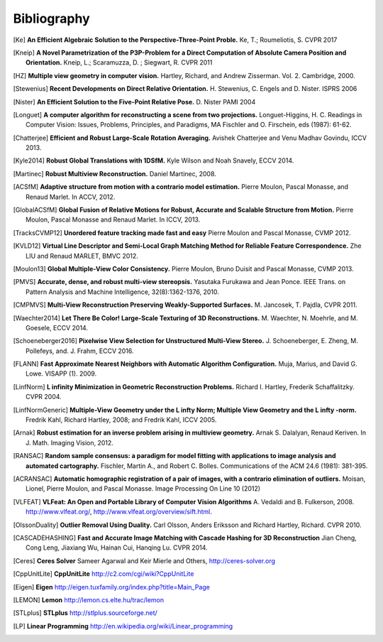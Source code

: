 .. _sec-bibliography:

============
Bibliography
============

.. [Ke] **An Efficient Algebraic Solution to the Perspective-Three-Point Proble.**
    Ke, T.; Roumeliotis, S.
    CVPR 2017

.. [Kneip] **A Novel Parametrization of the P3P-Problem for a Direct Computation of Absolute Camera Position and Orientation.**
    Kneip, L.; Scaramuzza, D. ; Siegwart, R.
    CVPR 2011

.. [HZ] **Multiple view geometry in computer vision.**
    Hartley, Richard, and Andrew Zisserman.
    Vol. 2. Cambridge, 2000.

.. [Stewenius] **Recent Developments on Direct Relative Orientation.**
      H. Stewenius, C. Engels and D. Nister.
      ISPRS 2006

.. [Nister] **An Efficient Solution to the Five-Point Relative Pose.**
    D. Nister
    PAMI 2004

.. [Longuet] **A computer algorithm for reconstructing a scene from two projections.**
    Longuet-Higgins, H. C.
    Readings in Computer Vision: Issues, Problems, Principles, and Paradigms, MA Fischler and O. Firschein, eds (1987): 61-62.

.. [Chatterjee] **Efficient and Robust Large-Scale Rotation Averaging.**
    Avishek Chatterjee and Venu Madhav Govindu, ICCV 2013.

.. [Kyle2014] **Robust Global Translations with 1DSfM.**
    Kyle Wilson and Noah Snavely, ECCV 2014.

.. [Martinec] **Robust Multiview Reconstruction.**
    Daniel Martinec, 2008.

.. [ACSfM] **Adaptive structure from motion with a contrario model estimation.**
    Pierre Moulon, Pascal Monasse, and Renaud Marlet.
    In ACCV, 2012.

.. [GlobalACSfM] **Global Fusion of Relative Motions for Robust, Accurate and Scalable Structure from Motion.**
    Pierre Moulon, Pascal Monasse and Renaud Marlet.
    In ICCV, 2013.

.. [TracksCVMP12] **Unordered feature tracking made fast and easy**
    Pierre Moulon and Pascal Monasse, CVMP 2012.

.. [KVLD12] **Virtual Line Descriptor and Semi-Local Graph Matching Method for Reliable Feature Correspondence.**
    Zhe LIU and Renaud MARLET, BMVC 2012.
    
.. [Moulon13] **Global Multiple-View Color Consistency.**
    Pierre Moulon, Bruno Duisit and Pascal Monasse, CVMP 2013.

.. [PMVS] **Accurate, dense, and robust multi-view stereopsis.**
    Yasutaka Furukawa and Jean Ponce.
    IEEE Trans. on Pattern Analysis and Machine Intelligence, 32(8):1362-1376, 2010.

.. [CMPMVS] **Multi-View Reconstruction Preserving Weakly-Supported Surfaces.**
    M. Jancosek, T. Pajdla, CVPR 2011.

.. [Waechter2014] **Let There Be Color! Large-Scale Texturing of 3D Reconstructions.**
    M. Waechter, N. Moehrle, and M. Goesele, ECCV 2014.

.. [Schoeneberger2016] **Pixelwise View Selection for Unstructured Multi-View Stereo.**
    J. Schoeneberger, E. Zheng, M. Pollefeys, and. J. Frahm, ECCV 2016.

.. [FLANN] **Fast Approximate Nearest Neighbors with Automatic Algorithm Configuration.**
    Muja, Marius, and David G. Lowe.  VISAPP (1). 2009.

.. [LinfNorm] **L infinity Minimization in Geometric Reconstruction Problems.**
    Richard I. Hartley, Frederik Schaffalitzky. CVPR 2004.

.. [LinfNormGeneric] **Multiple-View Geometry under the L infty Norm; Multiple View Geometry and the L infty -norm.**
    Fredrik Kahl, Richard Hartley, 2008; and Fredrik Kahl, ICCV 2005.

.. [Arnak] **Robust estimation for an inverse problem arising in multiview geometry.**
    Arnak S. Dalalyan, Renaud Keriven. In J. Math. Imaging Vision, 2012.

.. [RANSAC] **Random sample consensus: a paradigm for model fitting with applications to image analysis and automated cartography.**
    Fischler, Martin A., and Robert C. Bolles.
    Communications of the ACM 24.6 (1981): 381-395.

.. [ACRANSAC] **Automatic homographic registration of a pair of images, with a contrario elimination of outliers.**
    Moisan, Lionel, Pierre Moulon, and Pascal Monasse.
    Image Processing On Line 10 (2012)

.. [VLFEAT]  **VLFeat: An Open and Portable Library of Computer Vision Algorithms**
    A. Vedaldi and B. Fulkerson, 2008. http://www.vlfeat.org/, http://www.vlfeat.org/overview/sift.html.

.. [OlssonDuality] **Outlier Removal Using Duality.**
    Carl Olsson, Anders Eriksson and Richard Hartley, Richard. CVPR 2010.

.. [CASCADEHASHING] **Fast and Accurate Image Matching with Cascade Hashing for 3D Reconstruction**
   Jian Cheng, Cong Leng, Jiaxiang Wu, Hainan Cui, Hanqing Lu. CVPR 2014.

.. [Ceres] **Ceres Solver**
    Sameer Agarwal and Keir Mierle and Others, http://ceres-solver.org

.. [CppUnitLite] **CppUnitLite** http://c2.com/cgi/wiki?CppUnitLite

.. [Eigen] **Eigen** http://eigen.tuxfamily.org/index.php?title=Main_Page

.. [LEMON] **Lemon** http://lemon.cs.elte.hu/trac/lemon

.. [STLplus] **STLplus** http://stlplus.sourceforge.net/

.. [LP] **Linear Programming** http://en.wikipedia.org/wiki/Linear_programming

